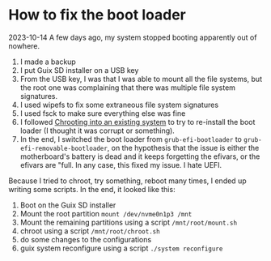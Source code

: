 * How to fix the boot loader

2023-10-14 A few days ago, my system stopped booting apparently out of
nowhere.

1. I made a backup
2. I put Guix SD installer on a USB key
3. From the USB key, I was that I was able to mount all the
   file systems, but the root one was complaining that there was
   multiple file system signatures.
4. I used wipefs to fix some extraneous file system signatures
5. I used fsck to make sure everything else was fine
6. I followed [[https://guix.gnu.org/manual/devel/en/html_node/Chrooting-into-an-existing-system.html][Chrooting into an existing system]] to try to re-install
   the boot loader (I thought it was corrupt or something).
7. In the end, I switched the boot loader from =grub-efi-bootloader= to
   =grub-efi-removable-bootloader=, on the hypothesis that the issue
   is either the motherboard's battery is dead and it keeps forgetting
   the efivars, or the efivars are "full. In any case, this fixed my
   issue. I hate UEFI.


Because I tried to chroot, try something, reboot many times, I ended
up writing some scripts. In the end, it looked like this:

1. Boot on the Guix SD installer
2. Mount the root partition ~mount /dev/nvme0n1p3 /mnt~
3. Mount the remaining partitions using a script ~/mnt/root/mount.sh~
4. chroot using a script ~/mnt/root/chroot.sh~
5. do some changes to the configurations
6. guix system reconfigure using a script ~./system reconfigure~
